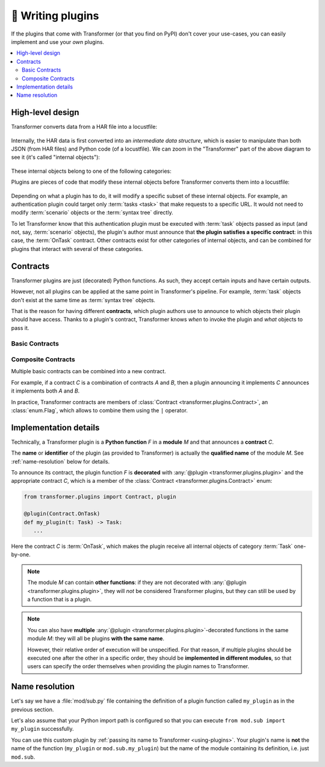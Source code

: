 .. _writing-plugins:

🚀 Writing plugins
==================

If the plugins that come with Transformer (or that you find on PyPI) don't
cover your use-cases, you can easily implement and use your *own* plugins.

.. contents::
   :local:

High-level design
-----------------

Transformer converts data from a HAR file into a locustfile:

.. figure:: _static/design-simple.*
   :align: center

Internally, the HAR data is first converted into an *intermediate data
structure*, which is easier to manipulate than both JSON (from HAR files) and
Python code (of a locustfile).
We can zoom in the "Transformer" part of the above diagram to see it
(it's called "internal objects"):

.. figure:: _static/design-internal-objects.*
   :align: center

These internal objects belong to one of the following categories:

.. glossary::

   Task
      What you put in a simple Locust :class:`TaskSet <locust.core.TaskSet>`:
      an atomic action, represented by a simple HTTP request and some
      pre-/post-processing code.

   Scenario
      How are organized your HAR files, for instance the :ref:`per-country,
      per-segment hierarchy we used at Zalando <hierarchical-example>`.
      A scenario is a tree_ containing :term:`tasks <task>` or more specific
      scenarios.

   Syntax tree
      Towards the end of the Transformer conversion, :term:`tasks <task>` and
      :term:`scenarios <scenario>` are converted into "abstract" Python code
      but not yet represented as text: it's a `syntax tree`_.
      At this stage, any part of the future locustfile can be modified by
      manipulating the syntax tree.
      Later, this syntax tree will be converted into concrete Python code
      written with actual text in the locustfile.

.. _Locust TaskSet: https://docs.locust.io/en/stable/writing-a-locustfile.html#taskset-class
.. _tree: https://en.wikipedia.org/wiki/Tree_(data_structure)
.. _syntax tree: https://en.wikipedia.org/wiki/Abstract_syntax_tree

Plugins are pieces of code that modify these internal objects before
Transformer converts them into a locustfile:

.. figure:: _static/design-plugins.*
   :align: center

Depending on what a plugin has to do, it will modify a specific subset of these
internal objects.
For example, an authentication plugin could target only :term:`tasks <task>`
that make requests to a specific URL.
It would not need to modify :term:`scenario` objects or the :term:`syntax tree`
directly.

To let Transformer know that this authentication plugin must be executed with
:term:`task` objects passed as input (and not, say, :term:`scenario` objects),
the plugin's author must announce that **the plugin satisfies a specific
contract**: in this case, the :term:`OnTask` contract.
Other contracts exist for other categories of internal objects, and can be
combined for plugins that interact with several of these categories.

.. _contracts:

Contracts
---------

Transformer plugins are just (decorated) Python functions.
As such, they accept certain inputs and have certain outputs.

However, not all plugins can be applied at the same point in Transformer's
pipeline.
For example, :term:`task` objects don't exist at the same time as
:term:`syntax tree` objects.

That is the reason for having different **contracts**, which plugin authors use
to announce to which objects their plugin should have access.
Thanks to a plugin's contract, Transformer knows *when* to invoke the plugin
and *what* objects to pass it.

Basic Contracts
'''''''''''''''

.. glossary::

   OnTask
      Category of plugins that operate independently on each :term:`task`.

      When implementing this contract with a plugin, imagine that plugin could be
      applied concurrently to all tasks by Transformer in the future, with no
      determined order.
      If you only need to modify, say, the first task of each :term:`scenario`,
      then you should use the :term:`OnScenario` contract rather than *OnTask*.

      **Example:** A plugin that injects a header in all requests.

   OnScenario
      Category of plugins that operate on each :term:`scenario`.

      Each scenario is the root of a tree composed of smaller scenarios and
      :term:`tasks <task>` (the leaves of this tree).
      Therefore, in an *OnScenario* plugin, you have the possibility of
      **inspecting the subtree** and making decisions based on that.

      .. warning::

         *OnScenario* plugins are be applied to all scenarios by Transformer,
         so **you don't need to recursively apply the plugin** yourself on all
         subtrees.
         If you do that, the plugin will be applied many more times than
         necessary.

      **Example:** A plugin that keeps track of how long each scenario runs.

   OnPythonProgram
      Category of plugins that operate directly on the whole :term:`syntax
      tree`.

      The input and output of these plugins is the complete locustfile
      generated by Transformer, represented as a :term:`syntax tree`.
      They therefore have the most freedom compared to other plugin categories,
      because they can change *anything*.

      Their downside is that the syntax tree is more complex to manipulate than
      the scenario tree or individual tasks.

      **Example:** A plugin that injects some code in the global scope.

Composite Contracts
'''''''''''''''''''

Multiple basic contracts can be combined into a new contract.

For example, if a contract *C* is a combination of contracts *A* and *B*,
then a plugin announcing it implements *C* announces it implements both *A* and
*B*.

In practice, Transformer contracts are members of :class:`Contract
<transformer.plugins.Contract>`, an :class:`enum.Flag`, which allows to combine
them using the ``|`` operator.

Implementation details
----------------------

Technically, a Transformer plugin is a **Python function** *F* in a **module**
*M* and that announces a **contract** *C*.

The **name** or **identifier** of the plugin (as provided to Transformer) is
actually the **qualified name** of the module *M*.
See :ref:`name-resolution` below for details.

To announce its contract, the plugin function *F* is **decorated** with
:any:`@plugin <transformer.plugins.plugin>` and the appropriate contract *C*,
which is a member of the :class:`Contract <transformer.plugins.Contract>` enum:

.. code-block:: py

   from transformer.plugins import Contract, plugin

   @plugin(Contract.OnTask)
   def my_plugin(t: Task) -> Task:
      ...

Here the contract *C* is :term:`OnTask`, which makes the plugin receive all
internal objects of category :term:`Task` one-by-one.

.. note::

   The module *M* can contain **other functions**: if they are not decorated
   with :any:`@plugin <transformer.plugins.plugin>`, they will *not* be
   considered Transformer plugins, but they can still be used by a function
   that is a plugin.

.. note::

   You can also have **multiple** :any:`@plugin
   <transformer.plugins.plugin>`-decorated functions in the same module *M*:
   they will all be plugins **with the same name**.

   However, their relative order of execution will be unspecified.
   For that reason, if multiple plugins should be executed one after the other
   in a specific order, they should be **implemented in different modules**,
   so that users can specify the order themselves when providing the plugin
   names to Transformer.

.. _name-resolution:

Name resolution
---------------

Let's say we have a :file:`mod/sub.py` file containing the definition of
a plugin function called ``my_plugin`` as in the previous section.

Let's also assume that your Python import path is configured so that you can
execute ``from mod.sub import my_plugin`` successfully.

You can use this custom plugin by :ref:`passing its name to Transformer
<using-plugins>`.
Your plugin's name is **not** the name of the function (``my_plugin`` or
``mod.sub.my_plugin``) but the name of the module containing its definition,
i.e. just ``mod.sub``.
